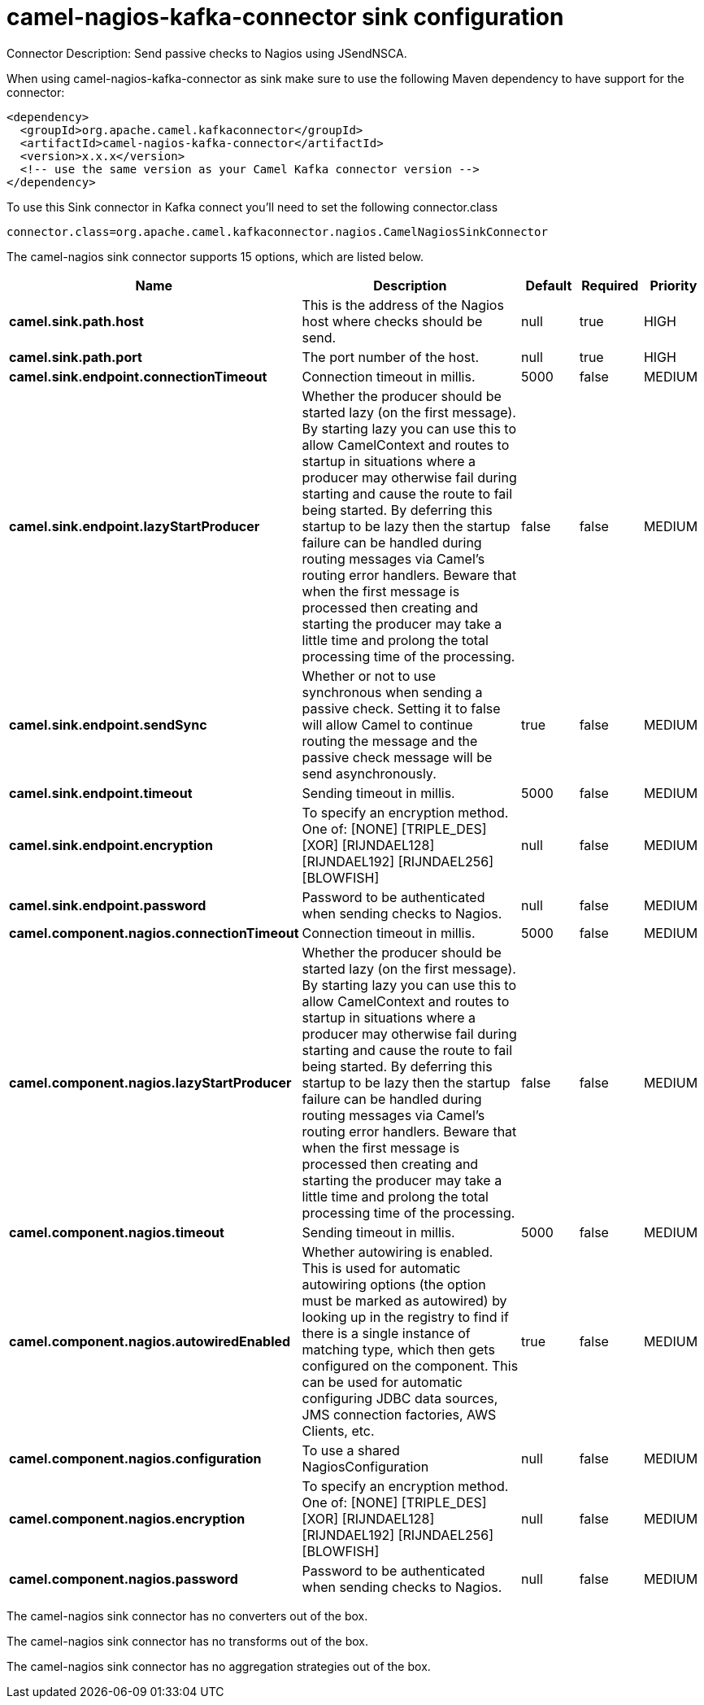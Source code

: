 // kafka-connector options: START
[[camel-nagios-kafka-connector-sink]]
= camel-nagios-kafka-connector sink configuration

Connector Description: Send passive checks to Nagios using JSendNSCA.

When using camel-nagios-kafka-connector as sink make sure to use the following Maven dependency to have support for the connector:

[source,xml]
----
<dependency>
  <groupId>org.apache.camel.kafkaconnector</groupId>
  <artifactId>camel-nagios-kafka-connector</artifactId>
  <version>x.x.x</version>
  <!-- use the same version as your Camel Kafka connector version -->
</dependency>
----

To use this Sink connector in Kafka connect you'll need to set the following connector.class

[source,java]
----
connector.class=org.apache.camel.kafkaconnector.nagios.CamelNagiosSinkConnector
----


The camel-nagios sink connector supports 15 options, which are listed below.



[width="100%",cols="2,5,^1,1,1",options="header"]
|===
| Name | Description | Default | Required | Priority
| *camel.sink.path.host* | This is the address of the Nagios host where checks should be send. | null | true | HIGH
| *camel.sink.path.port* | The port number of the host. | null | true | HIGH
| *camel.sink.endpoint.connectionTimeout* | Connection timeout in millis. | 5000 | false | MEDIUM
| *camel.sink.endpoint.lazyStartProducer* | Whether the producer should be started lazy (on the first message). By starting lazy you can use this to allow CamelContext and routes to startup in situations where a producer may otherwise fail during starting and cause the route to fail being started. By deferring this startup to be lazy then the startup failure can be handled during routing messages via Camel's routing error handlers. Beware that when the first message is processed then creating and starting the producer may take a little time and prolong the total processing time of the processing. | false | false | MEDIUM
| *camel.sink.endpoint.sendSync* | Whether or not to use synchronous when sending a passive check. Setting it to false will allow Camel to continue routing the message and the passive check message will be send asynchronously. | true | false | MEDIUM
| *camel.sink.endpoint.timeout* | Sending timeout in millis. | 5000 | false | MEDIUM
| *camel.sink.endpoint.encryption* | To specify an encryption method. One of: [NONE] [TRIPLE_DES] [XOR] [RIJNDAEL128] [RIJNDAEL192] [RIJNDAEL256] [BLOWFISH] | null | false | MEDIUM
| *camel.sink.endpoint.password* | Password to be authenticated when sending checks to Nagios. | null | false | MEDIUM
| *camel.component.nagios.connectionTimeout* | Connection timeout in millis. | 5000 | false | MEDIUM
| *camel.component.nagios.lazyStartProducer* | Whether the producer should be started lazy (on the first message). By starting lazy you can use this to allow CamelContext and routes to startup in situations where a producer may otherwise fail during starting and cause the route to fail being started. By deferring this startup to be lazy then the startup failure can be handled during routing messages via Camel's routing error handlers. Beware that when the first message is processed then creating and starting the producer may take a little time and prolong the total processing time of the processing. | false | false | MEDIUM
| *camel.component.nagios.timeout* | Sending timeout in millis. | 5000 | false | MEDIUM
| *camel.component.nagios.autowiredEnabled* | Whether autowiring is enabled. This is used for automatic autowiring options (the option must be marked as autowired) by looking up in the registry to find if there is a single instance of matching type, which then gets configured on the component. This can be used for automatic configuring JDBC data sources, JMS connection factories, AWS Clients, etc. | true | false | MEDIUM
| *camel.component.nagios.configuration* | To use a shared NagiosConfiguration | null | false | MEDIUM
| *camel.component.nagios.encryption* | To specify an encryption method. One of: [NONE] [TRIPLE_DES] [XOR] [RIJNDAEL128] [RIJNDAEL192] [RIJNDAEL256] [BLOWFISH] | null | false | MEDIUM
| *camel.component.nagios.password* | Password to be authenticated when sending checks to Nagios. | null | false | MEDIUM
|===



The camel-nagios sink connector has no converters out of the box.





The camel-nagios sink connector has no transforms out of the box.





The camel-nagios sink connector has no aggregation strategies out of the box.
// kafka-connector options: END
